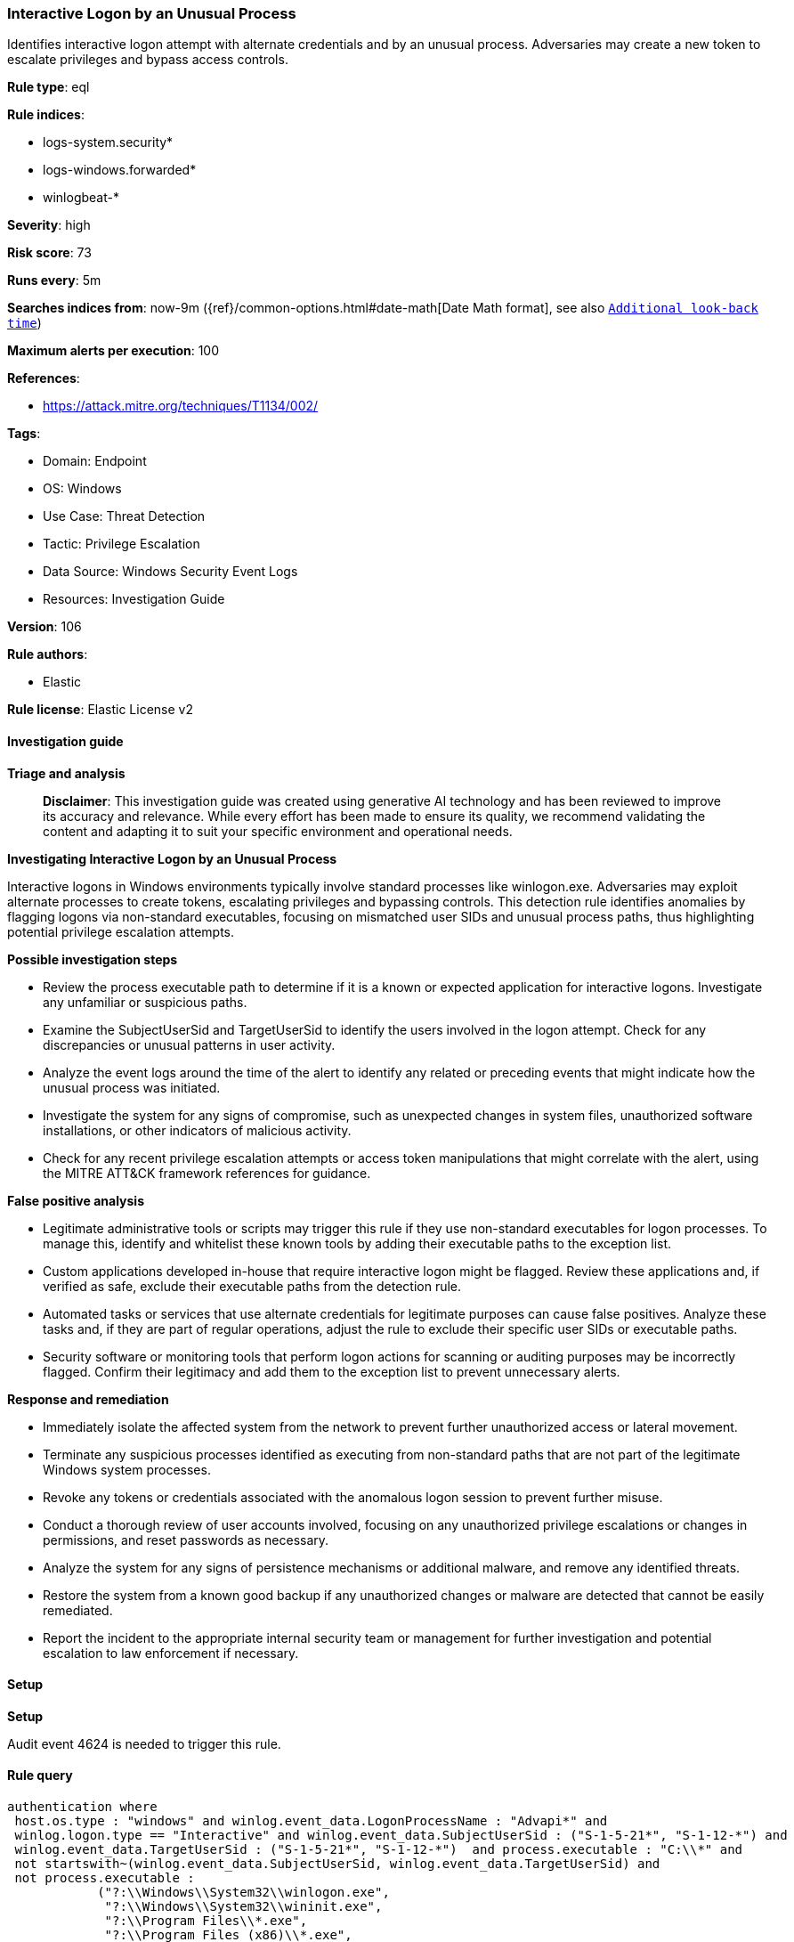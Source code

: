 [[prebuilt-rule-8-15-18-interactive-logon-by-an-unusual-process]]
=== Interactive Logon by an Unusual Process

Identifies interactive logon attempt with alternate credentials and by an unusual process. Adversaries may create a new token to escalate privileges and bypass access controls.

*Rule type*: eql

*Rule indices*: 

* logs-system.security*
* logs-windows.forwarded*
* winlogbeat-*

*Severity*: high

*Risk score*: 73

*Runs every*: 5m

*Searches indices from*: now-9m ({ref}/common-options.html#date-math[Date Math format], see also <<rule-schedule, `Additional look-back time`>>)

*Maximum alerts per execution*: 100

*References*: 

* https://attack.mitre.org/techniques/T1134/002/

*Tags*: 

* Domain: Endpoint
* OS: Windows
* Use Case: Threat Detection
* Tactic: Privilege Escalation
* Data Source: Windows Security Event Logs
* Resources: Investigation Guide

*Version*: 106

*Rule authors*: 

* Elastic

*Rule license*: Elastic License v2


==== Investigation guide



*Triage and analysis*


> **Disclaimer**:
> This investigation guide was created using generative AI technology and has been reviewed to improve its accuracy and relevance. While every effort has been made to ensure its quality, we recommend validating the content and adapting it to suit your specific environment and operational needs.


*Investigating Interactive Logon by an Unusual Process*


Interactive logons in Windows environments typically involve standard processes like winlogon.exe. Adversaries may exploit alternate processes to create tokens, escalating privileges and bypassing controls. This detection rule identifies anomalies by flagging logons via non-standard executables, focusing on mismatched user SIDs and unusual process paths, thus highlighting potential privilege escalation attempts.


*Possible investigation steps*


- Review the process executable path to determine if it is a known or expected application for interactive logons. Investigate any unfamiliar or suspicious paths.
- Examine the SubjectUserSid and TargetUserSid to identify the users involved in the logon attempt. Check for any discrepancies or unusual patterns in user activity.
- Analyze the event logs around the time of the alert to identify any related or preceding events that might indicate how the unusual process was initiated.
- Investigate the system for any signs of compromise, such as unexpected changes in system files, unauthorized software installations, or other indicators of malicious activity.
- Check for any recent privilege escalation attempts or access token manipulations that might correlate with the alert, using the MITRE ATT&CK framework references for guidance.


*False positive analysis*


- Legitimate administrative tools or scripts may trigger this rule if they use non-standard executables for logon processes. To manage this, identify and whitelist these known tools by adding their executable paths to the exception list.
- Custom applications developed in-house that require interactive logon might be flagged. Review these applications and, if verified as safe, exclude their executable paths from the detection rule.
- Automated tasks or services that use alternate credentials for legitimate purposes can cause false positives. Analyze these tasks and, if they are part of regular operations, adjust the rule to exclude their specific user SIDs or executable paths.
- Security software or monitoring tools that perform logon actions for scanning or auditing purposes may be incorrectly flagged. Confirm their legitimacy and add them to the exception list to prevent unnecessary alerts.


*Response and remediation*


- Immediately isolate the affected system from the network to prevent further unauthorized access or lateral movement.
- Terminate any suspicious processes identified as executing from non-standard paths that are not part of the legitimate Windows system processes.
- Revoke any tokens or credentials associated with the anomalous logon session to prevent further misuse.
- Conduct a thorough review of user accounts involved, focusing on any unauthorized privilege escalations or changes in permissions, and reset passwords as necessary.
- Analyze the system for any signs of persistence mechanisms or additional malware, and remove any identified threats.
- Restore the system from a known good backup if any unauthorized changes or malware are detected that cannot be easily remediated.
- Report the incident to the appropriate internal security team or management for further investigation and potential escalation to law enforcement if necessary.

==== Setup



*Setup*


Audit event 4624 is needed to trigger this rule.


==== Rule query


[source, js]
----------------------------------
authentication where
 host.os.type : "windows" and winlog.event_data.LogonProcessName : "Advapi*" and
 winlog.logon.type == "Interactive" and winlog.event_data.SubjectUserSid : ("S-1-5-21*", "S-1-12-*") and
 winlog.event_data.TargetUserSid : ("S-1-5-21*", "S-1-12-*")  and process.executable : "C:\\*" and
 not startswith~(winlog.event_data.SubjectUserSid, winlog.event_data.TargetUserSid) and
 not process.executable :
            ("?:\\Windows\\System32\\winlogon.exe",
             "?:\\Windows\\System32\\wininit.exe",
             "?:\\Program Files\\*.exe",
             "?:\\Program Files (x86)\\*.exe",
             "?:\\Windows\\SysWOW64\\inetsrv\\w3wp.exe",
             "?:\\Windows\\System32\\inetsrv\\w3wp.exe",
             "?:\\Windows\\SysWOW64\\msiexec.exe")

----------------------------------

*Framework*: MITRE ATT&CK^TM^

* Tactic:
** Name: Privilege Escalation
** ID: TA0004
** Reference URL: https://attack.mitre.org/tactics/TA0004/
* Technique:
** Name: Access Token Manipulation
** ID: T1134
** Reference URL: https://attack.mitre.org/techniques/T1134/
* Sub-technique:
** Name: Create Process with Token
** ID: T1134.002
** Reference URL: https://attack.mitre.org/techniques/T1134/002/
* Sub-technique:
** Name: Make and Impersonate Token
** ID: T1134.003
** Reference URL: https://attack.mitre.org/techniques/T1134/003/
